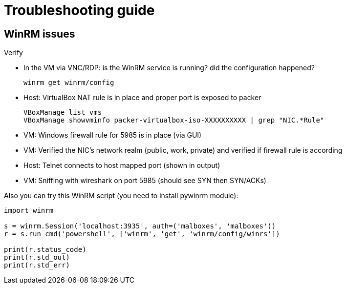 = Troubleshooting guide

== WinRM issues

Verify

* In the VM via VNC/RDP: is the WinRM service is running? did the
  configuration happened?

    winrm get winrm/config

* Host: VirtualBox NAT rule is in place and proper port is exposed to packer

    VBoxManage list vms
    VBoxManage showvminfo packer-virtualbox-iso-XXXXXXXXXX | grep "NIC.*Rule"

* VM: Windows firewall rule for 5985 is in place (via GUI)
* VM: Verified the NIC's network realm (public, work, private) and verified if firewall rule is according
* Host: Telnet connects to host mapped port (shown in output)
* VM: Sniffing with wireshark on port 5985 (should see SYN then SYN/ACKs)

Also you can try this WinRM script (you need to install pywinrm module):

[source,python]
----
import winrm

s = winrm.Session('localhost:3935', auth=('malboxes', 'malboxes'))
r = s.run_cmd('powershell', ['winrm', 'get', 'winrm/config/winrs'])

print(r.status_code)
print(r.std_out)
print(r.std_err)
----
